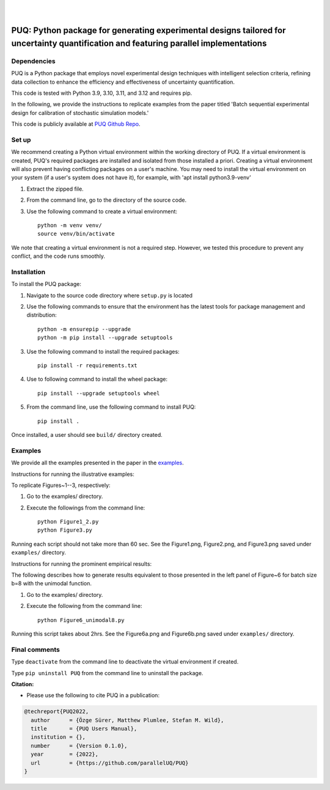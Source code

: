 |

.. image:: https://img.shields.io/badge/License-MIT-yellow.svg
    :target: https://opensource.org/licenses/MIT
    :alt: License

.. image:: https://github.com/parallelUQ/PUQ/actions/workflows/puq-ci.yml/badge.svg?/branch=main
    :target: https://github.com/parallelUQ/PUQ/actions

.. image:: https://readthedocs.org/projects/puq/badge/?version=latest
    :target: https://puq.readthedocs.io/en/latest/?badge=latest
    :alt: Documentation Status

.. image:: https://img.shields.io/badge/code%20style-black-000000.svg
    :target: https://github.com/psf/black

|

.. after_badges_rst_tag

======================================================================================================================================
PUQ: Python package for generating experimental designs tailored for uncertainty quantification and featuring parallel implementations
======================================================================================================================================

Dependencies
~~~~~~~~~~~~

PUQ is a Python package that employs novel experimental design techniques with intelligent selection criteria, 
refining data collection to enhance the efficiency and effectiveness of uncertainty quantification.

This code is tested with Python 3.9, 3.10, 3.11, and 3.12 and requires pip.

In the following, we provide the instructions to replicate examples from the paper titled 'Batch sequential
experimental design for calibration of stochastic simulation models.'

This code is publicly available at `PUQ Github Repo <https://github.com/parallelUQ/PUQ/tree/dev/batch_sequential?tab=readme-ov-file>`_.

Set up 
~~~~~~

We recommend creating a Python virtual environment within the working directory of PUQ. 
If a virtual environment is created, PUQ's required packages are installed and 
isolated from those installed a priori. Creating a virtual environment will also prevent
having conflicting packages on a user's machine. You may need to install the virtual 
environment on your system (if a user's system does not have it), for example, 
with 'apt install python3.9-venv'

1) Extract the zipped file.

2) From the command line, go to the directory of the source code.

3) Use the following command to create a virtual environment::

    python -m venv venv/  
    source venv/bin/activate  
 
We note that creating a virtual environment is not a required step. However, we tested this
procedure to prevent any conflict, and the code runs smoothly.

Installation
~~~~~~~~~~~~

To install the PUQ package:

1) Navigate to the source code directory where ``setup.py`` is located

2) Use the following commands to ensure that the environment has the latest tools for package management and distribution::

    python -m ensurepip --upgrade
    python -m pip install --upgrade setuptools
        
3) Use the following command to install the required packages::

    pip install -r requirements.txt
    
4) Use to following command to install the wheel package::

    pip install --upgrade setuptools wheel 

5) From the command line, use the following command to install PUQ::

    pip install .

Once installed, a user should see ``build/`` directory created.

 
Examples
~~~~~~~~

We provide all the examples presented in the paper in the `examples </examples>`_. 

Instructions for running the illustrative examples:

To replicate Figures~1--3, respectively:

1) Go to the examples/ directory.

2) Execute the followings from the command line::

    python Figure1_2.py
    python Figure3.py

Running each script should not take more than 60 sec. See the Figure1.png, Figure2.png, and Figure3.png saved under ``examples/`` directory.

Instructions for running the prominent empirical results:

The following describes how to generate results equivalent to those presented in 
the left panel of Figure~6 for batch size b=8 with the unimodal function.

1) Go to the examples/ directory.

2) Execute the following from the command line::

    python Figure6_unimodal8.py

Running this script takes about 2hrs. See the Figure6a.png and Figure6b.png saved under ``examples/`` directory.

  
Final comments
~~~~~~~~~~~~~~

Type ``deactivate`` from the command line to deactivate the virtual environment if created.

Type ``pip uninstall PUQ`` from the command line to uninstall the package.


**Citation:**

- Please use the following to cite PUQ in a publication:

.. code-block:: bibtex

   @techreport{PUQ2022,
     author      = {Özge Sürer, Matthew Plumlee, Stefan M. Wild},
     title       = {PUQ Users Manual},
     institution = {},
     number      = {Version 0.1.0},
     year        = {2022},
     url         = {https://github.com/parallelUQ/PUQ}
   }



.. _NumPy: http://www.numpy.org
.. _pytest-cov: https://pypi.org/project/pytest-cov/
.. _pytest: https://pypi.org/project/pytest/
.. _Python: http://www.python.org
.. _SciPy: http://www.scipy.org
.. _libEnsemble: https://libensemble.readthedocs.io/en/main/
